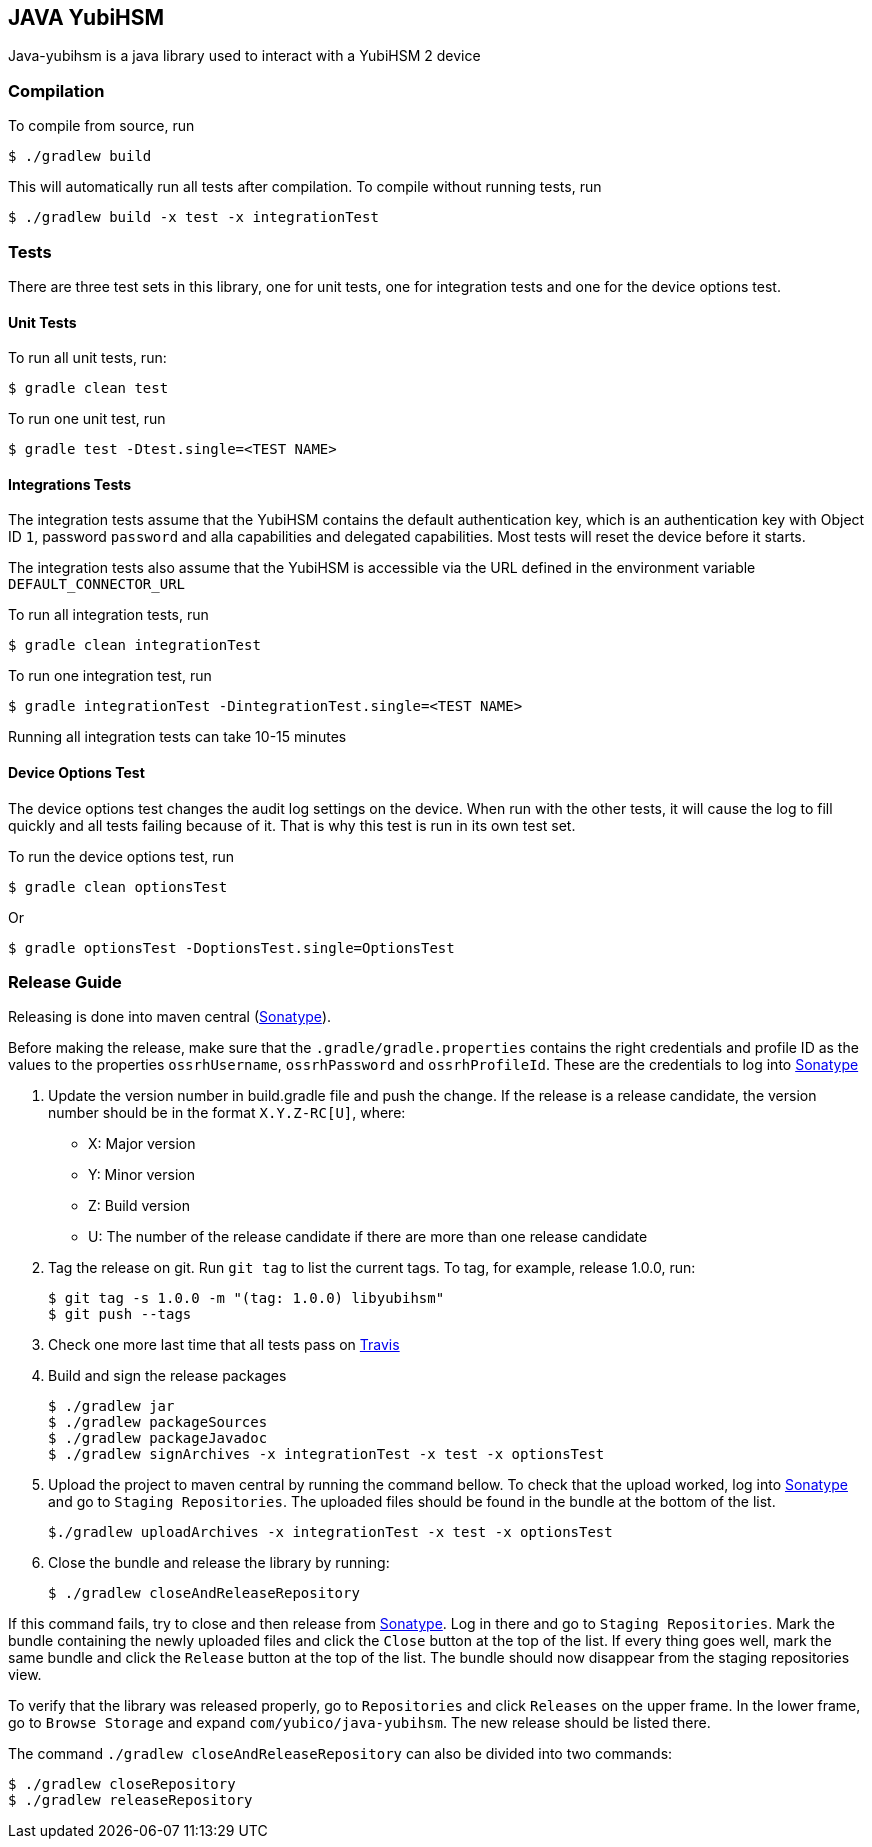 == JAVA YubiHSM

Java-yubihsm is a java library used to interact with a YubiHSM 2 device

=== Compilation

To compile from source, run

    $ ./gradlew build

This will automatically run all tests after compilation. To compile without running tests, run

    $ ./gradlew build -x test -x integrationTest

=== Tests

There are three test sets in this library, one for unit tests, one for integration tests and one for
the device options test.

==== Unit Tests

To run all unit tests, run:

    $ gradle clean test

To run one unit test, run

    $ gradle test -Dtest.single=<TEST NAME>

==== Integrations Tests

The integration tests assume that the YubiHSM contains the default authentication key, which is an
 authentication key with Object ID `1`, password `password` and alla capabilities and delegated
 capabilities. Most tests will reset the device before it starts.

The integration tests also assume that the YubiHSM is accessible via the URL defined in the environment variable
 `DEFAULT_CONNECTOR_URL`

To run all integration tests, run

    $ gradle clean integrationTest

To run one integration test, run

    $ gradle integrationTest -DintegrationTest.single=<TEST NAME>

Running all integration tests can take 10-15 minutes

==== Device Options Test

The device options test changes the audit log settings on the device. When run with the other tests,
it will cause the log to fill quickly and all tests failing because of it. That is why this test is
run in its own test set.

To run the device options test, run

     $ gradle clean optionsTest

Or

     $ gradle optionsTest -DoptionsTest.single=OptionsTest

=== Release Guide

Releasing is done into maven central (https://oss.sonatype.org[Sonatype]).

Before making the release, make sure that the `.gradle/gradle.properties` contains the right credentials and profile ID
as the values to the properties `ossrhUsername`, `ossrhPassword` and `ossrhProfileId`. These are the credentials to
log into https://oss.sonatype.org[Sonatype]

1. Update the version number in build.gradle file and push the change. If the release is a release candidate, the
version number should be in the format `X.Y.Z-RC[U]`, where:
    - X: Major version
    - Y: Minor version
    - Z: Build version
    - U: The number of the release candidate if there are more than one release candidate

2. Tag the release on git. Run `git tag` to list the current tags. To tag, for example, release 1.0.0, run:

    $ git tag -s 1.0.0 -m "(tag: 1.0.0) libyubihsm"
    $ git push --tags

3. Check one more last time that all tests pass on https://travis-ci.org/YubicoLabs/yubihsm-java[Travis]

4. Build and sign the release packages

    $ ./gradlew jar
    $ ./gradlew packageSources
    $ ./gradlew packageJavadoc
    $ ./gradlew signArchives -x integrationTest -x test -x optionsTest

5. Upload the project to maven central by running the command bellow. To check that the upload worked, log into
https://oss.sonatype.org[Sonatype] and go to `Staging Repositories`. The uploaded files should be found in the bundle
at the bottom of the list.

        $./gradlew uploadArchives -x integrationTest -x test -x optionsTest


6. Close the bundle and release the library by running:

    $ ./gradlew closeAndReleaseRepository

If this command fails, try to close and then release from https://oss.sonatype.org[Sonatype]. Log in there and go to
`Staging Repositories`. Mark the bundle containing the newly uploaded files and click the `Close` button at the top of
the list. If every thing goes well, mark the same bundle and click the `Release` button at the top of the list. The
bundle should now disappear from the staging repositories view.

To verify that the library was released properly, go to `Repositories` and click `Releases` on the upper frame. In the
lower frame, go to `Browse Storage` and expand `com/yubico/java-yubihsm`. The new release should be listed there.

The command `./gradlew closeAndReleaseRepository` can also be divided into two commands:

    $ ./gradlew closeRepository
    $ ./gradlew releaseRepository